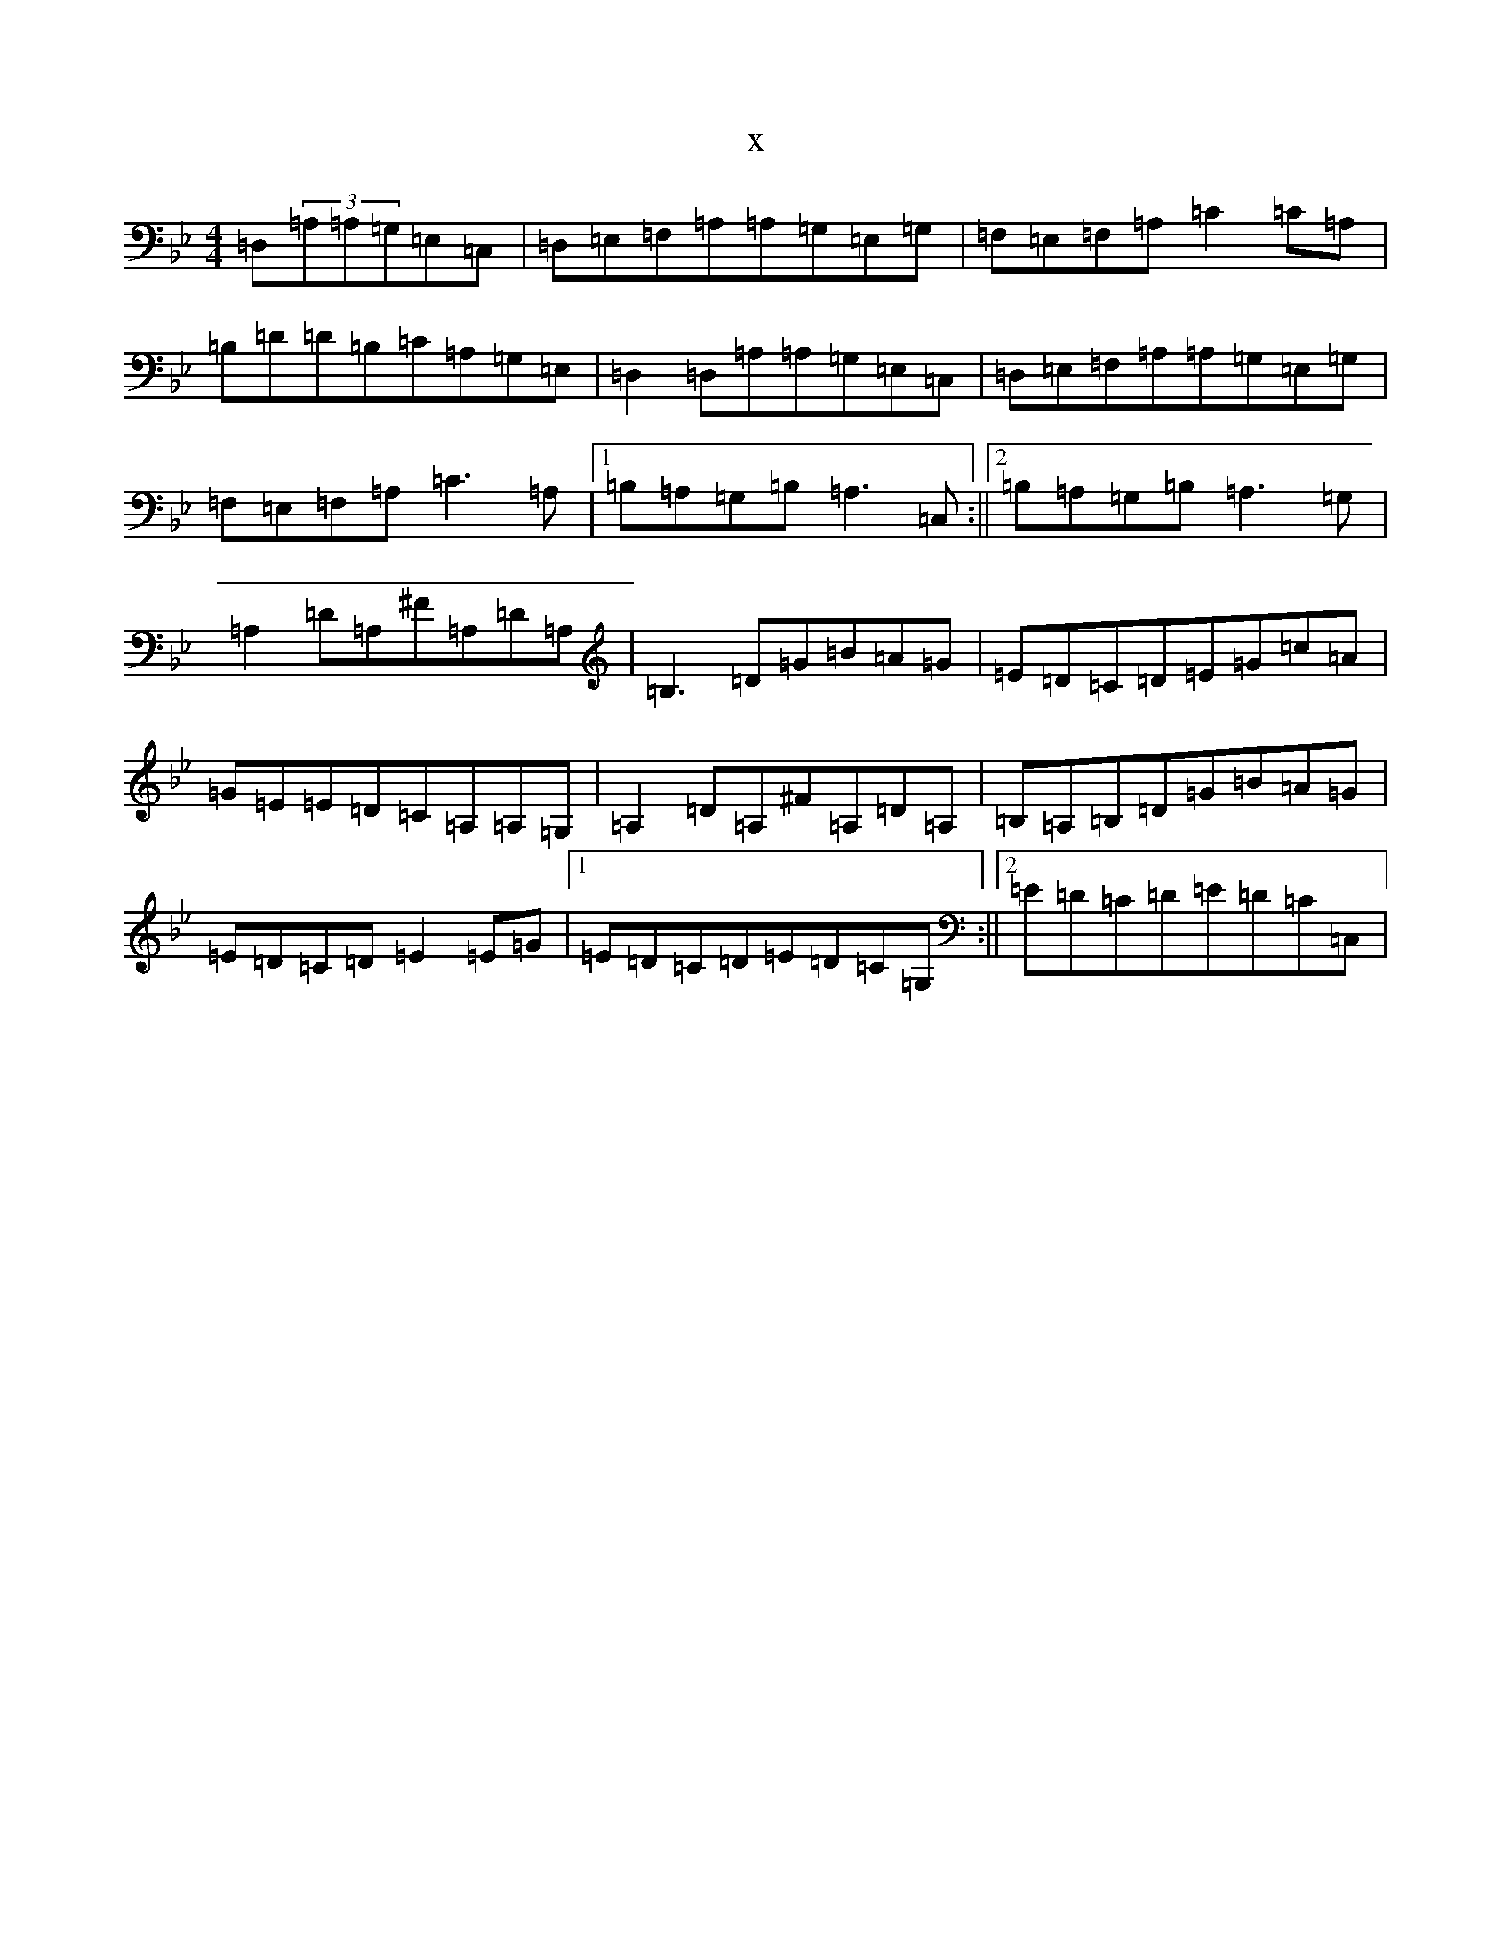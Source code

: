 X:22119
T:x
L:1/8
M:4/4
K: C Dorian
=D,(3=A,=A,=G,=E,=C,|=D,=E,=F,=A,=A,=G,=E,=G,|=F,=E,=F,=A,=C2=C=A,|=B,=D=D=B,=C=A,=G,=E,|=D,2=D,=A,=A,=G,=E,=C,|=D,=E,=F,=A,=A,=G,=E,=G,|=F,=E,=F,=A,=C3=A,|1=B,=A,=G,=B,=A,3=C,:||2=B,=A,=G,=B,=A,3=G,|=A,2=D=A,^F=A,=D=A,|=B,3=D=G=B=A=G|=E=D=C=D=E=G=c=A|=G=E=E=D=C=A,=A,=G,|=A,2=D=A,^F=A,=D=A,|=B,=A,=B,=D=G=B=A=G|=E=D=C=D=E2=E=G|1=E=D=C=D=E=D=C=G,:||2=E=D=C=D=E=D=C=C,|